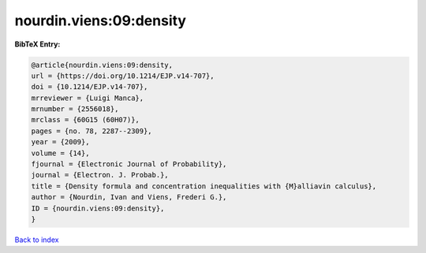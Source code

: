 nourdin.viens:09:density
========================

.. :cite:t:`nourdin.viens:09:density`

.. bibliography:: ../../All.bib

**BibTeX Entry:**

.. code-block:: bibtex

   @article{nourdin.viens:09:density,
   url = {https://doi.org/10.1214/EJP.v14-707},
   doi = {10.1214/EJP.v14-707},
   mrreviewer = {Luigi Manca},
   mrnumber = {2556018},
   mrclass = {60G15 (60H07)},
   pages = {no. 78, 2287--2309},
   year = {2009},
   volume = {14},
   fjournal = {Electronic Journal of Probability},
   journal = {Electron. J. Probab.},
   title = {Density formula and concentration inequalities with {M}alliavin calculus},
   author = {Nourdin, Ivan and Viens, Frederi G.},
   ID = {nourdin.viens:09:density},
   }

`Back to index <../index>`_
